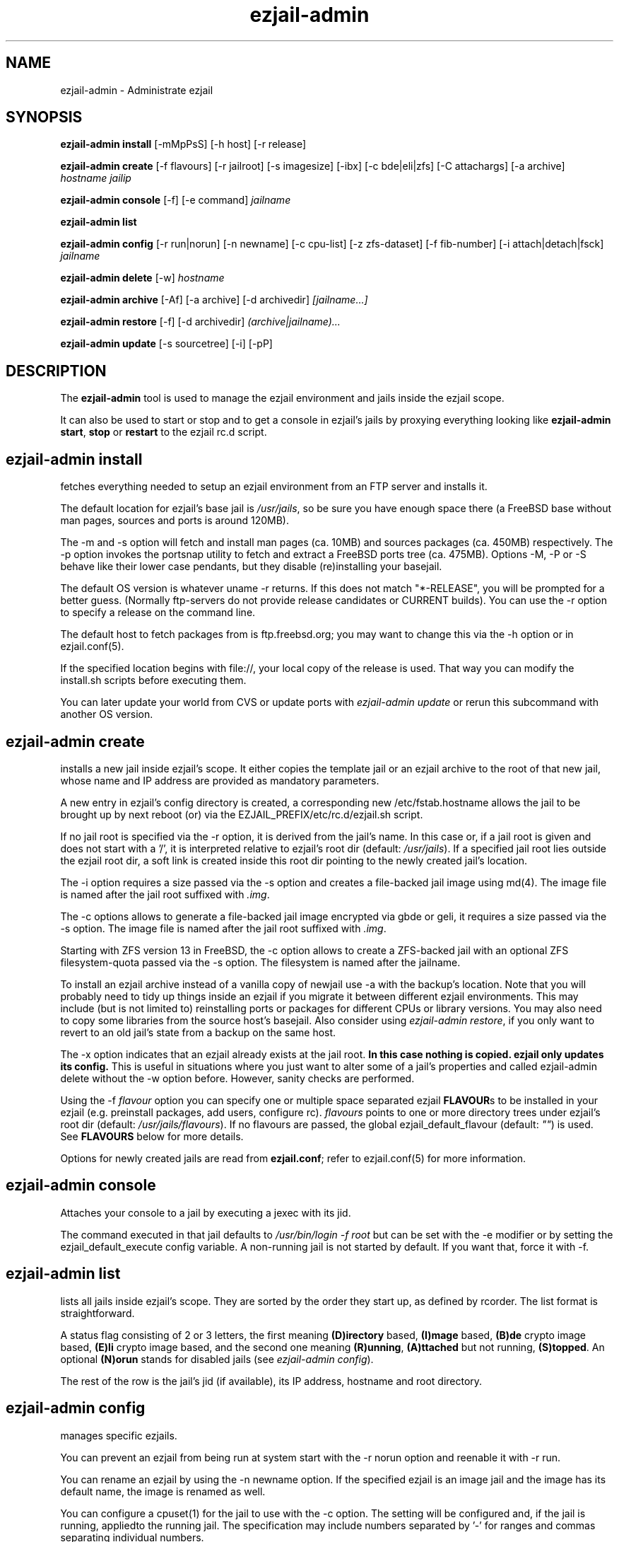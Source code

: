 .TH ezjail\-admin 1
.SH NAME
ezjail-admin \- Administrate ezjail
.SH SYNOPSIS
.T
.B ezjail-admin install\fR [-mMpPsS] [-h host] [-r release]

.T
.B ezjail-admin create
[-f flavours] [-r jailroot] [-s imagesize] [-ibx] [-c bde|eli|zfs] [-C attachargs] [-a archive]\fI hostname jailip

.T
.B ezjail-admin console\fR [-f] [-e command]\fI jailname

.T
.B ezjail-admin list

.T
.B ezjail-admin config\fR [-r run|norun] [-n newname] [-c cpu-list] [-z zfs-dataset] [-f fib-number] [-i attach|detach|fsck]\fI jailname

.T
.B ezjail-admin delete \fR[-w] \fI hostname

.T
.B ezjail-admin archive\fR [-Af] [-a archive] [-d archivedir]\fI [jailname...]

.T
.B ezjail-admin restore\fR [-f] [-d archivedir]\fI (archive|jailname)...

.T
.B ezjail-admin update\fR [-s sourcetree] [-i] [-pP]

.SH DESCRIPTION
The \fBezjail-admin\fR tool is used to manage the ezjail environment
and jails inside the ezjail scope.

It can also be used to start or stop and to get a console in ezjail's
jails by proxying everything looking like
\fBezjail-admin start\fR, \fBstop\fR or \fBrestart\fR to the ezjail rc.d script.
.SH ezjail-admin install
fetches everything needed to setup an ezjail environment from an FTP server and 
installs it.

The default location for ezjail's base jail is \fI/usr/jails\fR, so be sure you
have enough space there (a FreeBSD base without man pages, sources and ports
is around 120MB).

The -m and -s option will fetch and install man pages (ca. 10MB) and
sources packages (ca. 450MB) respectively. The -p option invokes the
portsnap utility to fetch and extract a FreeBSD ports tree (ca. 475MB).
Options -M, -P or -S behave like their lower case pendants, but they
disable (re)installing your basejail.

The default OS version is whatever uname -r returns. If this does not match
"*-RELEASE", you will be prompted for a better guess. (Normally
ftp-servers do not provide release candidates or CURRENT builds). You can
use the -r option to specify a release on the command line.

The default host to fetch packages from is ftp.freebsd.org; you may want to
change this via the -h option or in ezjail.conf(5).

If the specified location begins with file://, your local copy of the
release is used. That way you can modify the install.sh scripts before
executing them.

You can later update your world from CVS or update ports with \fIezjail-admin
update\fR or rerun this subcommand with another OS version.
.SH ezjail-admin create
installs a new jail inside ezjail's scope. It either copies the template
jail or an ezjail archive to the root of that new jail, whose name and IP
address are provided as mandatory parameters.

A new entry in ezjail's config directory is created, a corresponding new
\Fi/etc/fstab.hostname\fR allows the jail to be brought up by next
reboot (or) via the EZJAIL_PREFIX/etc/rc.d/ezjail.sh script.

If no jail root is specified via the -r option, it is derived from
the jail's name. In this case or, if a jail root is given and does not
start with a '/', it is interpreted relative to ezjail's root dir
(default: \fI/usr/jails\fR). If a specified jail root lies outside the
ezjail root dir, a soft link is created inside this root dir pointing
to the newly created jail's location.

The -i option requires a size passed via the -s option and creates a
file-backed jail image using md(4). 
The image file is named after the jail root suffixed with \fI.img\fR.

The -c options allows to generate a file-backed jail image encrypted 
via gbde or geli, it requires a size passed via the -s option. 
The image file is named after the jail root suffixed with \fI.img\fR.

Starting with ZFS version 13 in FreeBSD, the -c option allows to 
create a ZFS-backed jail with an optional ZFS filesystem-quota passed
via the -s option. The filesystem is named after the jailname.

To install an ezjail archive instead of a vanilla copy of newjail use
-a with the backup's location. Note that you will probably need to tidy
up things inside an ezjail if you migrate it between different ezjail
environments. This may include (but is not limited to) reinstalling ports
or packages for different CPUs or library versions. You may also need to
copy some libraries from the source host's basejail. Also consider using
\fIezjail-admin restore\fR, if you only want to revert to an old jail's
state from a backup on the same host.

The -x option indicates that an ezjail already exists at the jail root.
.B In this case nothing is copied. ezjail only updates its config.
This is useful in situations where you just want to alter some of a
jail's properties and called ezjail-admin delete without the -w option
before. However, sanity checks are performed.

Using the -f \fIflavour\fR option you can specify one or multiple space
separated ezjail \fBFLAVOUR\fRs to be installed in your ezjail (e.g.
preinstall packages, add users, configure rc). \fIflavours\fR points to
one or more directory trees under ezjail's root dir (default:
\fI/usr/jails/flavours\fR). If no flavours are passed, the global
ezjail_default_flavour (default: \fI""\fR) is used. See \fBFLAVOURS\fR below
for more details.

Options for newly created jails are read from \fBezjail.conf\fR; refer to
ezjail.conf(5) for more information.
.SH ezjail-admin console
Attaches your console to a jail by executing a jexec with its jid.

The command executed in that jail defaults to \fI/usr/bin/login -f root\fR
but can be set with the -e modifier or by setting the ezjail_default_execute
config variable. A non-running jail is not started by default. If you want
that, force it with -f.
.SH ezjail-admin list
lists all jails inside ezjail's scope. They are sorted by the order they 
start up, as defined by rcorder. The list format is straightforward.

A status flag consisting of 2 or 3 letters, the first meaning \fB(D)irectory\fR
based, \fB(I)mage\fR based, \fB(B)de\fR crypto image based, \fB(E)li\fR crypto
image based, and the second one meaning \fB(R)unning\fR, \fB(A)ttached\fR but not
running, \fB(S)topped\fR. An optional \fB(N)orun\fR stands for disabled jails (see
\fIezjail-admin config\fR).

The rest of the row is the jail's jid (if available), its IP address, hostname and
root directory.
.SH ezjail-admin config
manages specific ezjails.

You can prevent an ezjail from being run at system start with the -r norun
option and reenable it with -r run.

You can rename an ezjail by using the -n newname option. If the specified
ezjail is an image jail and the image has its default name, the image is
renamed as well.

You can configure a cpuset(1) for the jail to use with the -c option. The setting
will be configured and, if the jail is running, appliedto the running jail. The specification
may include numbers separated by '-' for ranges and commas separating individual numbers.

With the -z option, one or more zfs-datasets can be configured to be attached to the jail.
You need to configure the sysctl security.jail.mount_allowed=1 and security.jail.enforce_statfs=0,
set the jailed zfs property to on  as well as "add path zfs unhide" in the devfs ruleset for the jail.

You can configure an altered network view (FIB) for the jail with the -f option. For setting up FIBs, see
setfib(1). The jail needs to be restarted after the option has been applied to take effect.

You can attach image jails for administrative purposes with the -i attach
option, and detach them with -i detach. It is not possible to run or delete
an attached jail. You can force fscking a jail image with the -i fsck command.
.SH ezjail-admin delete
removes a jail from ezjail's config and the corresponding \fI/etc/fstab.hostname\fR
file, thus preventing the jail from being brought up on next reboot.

If the -w (wipe) option is given, the directory pointed to by the jail
root entry is removed as well as the soft link in ezjail's root dir.
.SH ezjail-admin archive
creates a backup of one, multiple or all ezjails.

Unless an archive name is given via -a switch, its file name is derived from
jailname, date and time. It is saved to a directory provided by -d switch
or the \fIezjail_archivedir\fR variable in \fBezjail.conf\fR, and defaults to
\fI.\fR .

Use -A with no further parameters to archive all jails \fBor\fR specify one or more
ezjails as parameters.

Use \fIezjail-admin restore\fR or \fIezjail-admin create -a archive\fR to restore
an archive.
.SH ezjail-admin restore
creates new ezjails from archived versions. It tries to collect all information
necessary to do that without user interaction from the archives, thus allowing
it to be run from a script.

Pass one or more archives or jail names. For jail names, ezjail-admin will try to
find the newest backup in its archive directory, as given in ezjail.conf(5), which
defaults to \fI.\fR and can be overridden via -d.

By default \fIezjail-admin restore\fR refuses to restore on a host different from
where it was archived. Use -f to force that.
.SH ezjail-admin update
creates or updates ezjail's environment (aka basejail) from source. To install it
from ftp servers, use ezjail-admin install.

Depending on the parameters given, it will install the basejail from a source
tree whose location is either provided in the \fBezjail.conf\fR config file or
via the -s option.

If the -p or -P option is given, the base jail also is given a copy of
FreeBSDs ports tree, which is in turn linked into all newly created
ezjails. The portsnap utility is invoked to do the actual work.

If the -P option is given, \fBonly the ports tree will be updated,\fR so this can
be done while jails are running.

If the -i (install only) option is given, \fBezjail-admin update\fR performs a
\fImake installworld,\fR otherwise \fImake world\fR is invoked.

.SH NOTES
.B ezjail-admin update\fR uses a temporary directory to install its world to,
thus leaving intact all installed libraries, if a base jail already exists.

When using the \fBezjail-admin update\fR option, be careful to use the same
FreeBSD source tree used to build the host system's world, or at least its
kernel. Combining a make world in the host system with \fBezjail-admin update\fR
is considered a good idea.

When a ports tree exists in basejail, a make.conf containing reasonable
values for having ports in jails is created in the template jail.
.SH FLAVOURS
.B ezjail-admin\fR provides an easy way to create many jails with similar or
identical properties.

A sample flavour config directory resides under
.I EZJAIL_PREFIX/share/examples/ezjail/example/.\fR Some typical jail
initialization actions are demonstrated, and you are encouraged to use it as
a template for your flavours.

If flavours are selected on jail creation, their root directories are
copied to the new jail's root, each containing an \fI/ezjail.flavour\fR.
When the jail starts up for the first time, these scripts are run and deleted.

In its default form it will create some groups and users, change the
ownership of some files and install all packages residing under /pkg.

It allows you to add some post-install actions.
.SH EXAMPLES
ezjail-admin update -p
.br
ezjail-admin create -f httpd -r /jails/web12 web12.test.org 10.0.1.12
.br
EZJAIL_PREFIX/etc/rc.d/ezjail.sh start web12.test.org
.br
EZJAIL_PREFIX/etc/rc.d/ezjail.sh stop ns.test.org
.br
ezjail-admin delete ns.test.org
.br
ezjail-admin create -x -r /jails/ns ns.test.org 10.0.2.1
.SH BUGS
Due to the way ezjail handles jail config files, it is not possible to
create multiple jails if their names are identical when piped through
.B tr -C [:alnum:] _

Sure to be others.
.SH FILES
.T4
EZJAIL_PREFIX/etc/ezjail.conf
.br
EZJAIL_PREFIX/etc/rc.d/ezjail.sh
.br
EZJAIL_PREFIX/share/examples/ezjail/
.SH "SEE ALSO"
ezjail(5), ezjail.conf(5), jail(8), devfs(5), fdescfs(5), procfs(5), pw(8), cpuset(1), setfib(1)
.SH AUTHOR
Dirk Engling <erdgeist@erdgeist.org>
